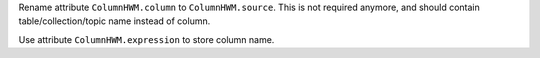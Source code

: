 Rename attribute ``ColumnHWM.column`` to ``ColumnHWM.source``. This is not required anymore, and should contain table/collection/topic name instead of column.

Use attribute ``ColumnHWM.expression`` to store column name.
